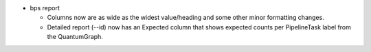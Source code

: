 * bps report

  * Columns now are as wide as the widest value/heading
    and some other minor formatting changes.

  * Detailed report (--id) now has an Expected column
    that shows expected counts per PipelineTask label
    from the QuantumGraph.
